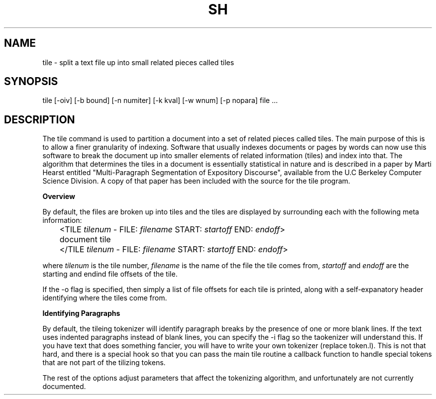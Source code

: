 .\" Redistribution and use in source and binary forms, with or without
.\" modification, are permitted provided that the following conditions
.\" are met:
.\" 1. Redistributions of source code must retain the above copyright
.\"    notice, this list of conditions and the following disclaimer.
.\" 2. Redistributions in binary form must reproduce the above copyright
.\"    notice, this list of conditions and the following disclaimer in the
.\"    documentation and/or other materials provided with the distribution.
.\" 3. All advertising materials mentioning features or use of this software
.\"    must display the following acknowledgement:
.\"	This product includes software developed by the University of
.\"	California, Berkeley and its contributors.
.\" 4. Neither the name of the University nor the names of its contributors
.\"    may be used to endorse or promote products derived from this software
.\"    without specific prior written permission.
.\"
.\" THIS SOFTWARE IS PROVIDED BY THE REGENTS AND CONTRIBUTORS ``AS IS'' AND
.\" ANY EXPRESS OR IMPLIED WARRANTIES, INCLUDING, BUT NOT LIMITED TO, THE
.\" IMPLIED WARRANTIES OF MERCHANTABILITY AND FITNESS FOR A PARTICULAR PURPOSE
.\" ARE DISCLAIMED.  IN NO EVENT SHALL THE REGENTS OR CONTRIBUTORS BE LIABLE
.\" FOR ANY DIRECT, INDIRECT, INCIDENTAL, SPECIAL, EXEMPLARY, OR CONSEQUENTIAL
.\" DAMAGES (INCLUDING, BUT NOT LIMITED TO, PROCUREMENT OF SUBSTITUTE GOODS
.\" OR SERVICES; LOSS OF USE, DATA, OR PROFITS; OR BUSINESS INTERRUPTION)
.\" HOWEVER CAUSED AND ON ANY THEORY OF LIABILITY, WHETHER IN CONTRACT, STRICT
.\" LIABILITY, OR TORT (INCLUDING NEGLIGENCE OR OTHERWISE) ARISING IN ANY WAY
.\" OUT OF THE USE OF THIS SOFTWARE, EVEN IF ADVISED OF THE POSSIBILITY OF
.\" SUCH DAMAGE.
.na
.TH SH 1
.SH NAME
tile \- split a text file up into small related pieces called tiles
.SH SYNOPSIS
tile [-oiv] [-b bound] [-n numiter] [-k kval] [-w wnum] [-p nopara] file ...
.SH DESCRIPTION
.LP
The tile command is used to partition a document into a set of
related pieces called tiles.  The main purpose of this is to allow
a finer granularity of indexing.  Software that usually indexes documents
or pages by words can now use this software to break the document up into
smaller elements of related information (tiles) and index into that.
The algorithm that determines the tiles in a document is essentially
statistical in nature and is described in a paper by Marti Hearst
entitled "Multi-Paragraph Segmentation of Expository Discourse", available
from the U.C Berkeley Computer Science Division.  A copy of that paper
has been included with the source for the tile program.
.LP
.B Overview
.sp
.LP
By default, the files are broken up into tiles and the tiles
are displayed by surrounding each with the following meta information:
.sp
.nf
	<TILE \fItilenum\fP - FILE: \fIfilename\fP START: \fIstartoff\fP END: \fIendoff\fP>
	document tile
	</TILE \fItilenum\fP - FILE: \fIfilename\fP START: \fIstartoff\fP END: \fIendoff\fP>
.sp
.fi
where \fItilenum\fP is the tile number, \fIfilename\fP is the name of the
file the tile comes from, \fIstartoff\fP and \fIendoff\fP are the starting
and endind file offsets of the tile.
.LP
If the -o flag is specified, then simply a list of file offsets for each
tile is printed, along with a self-expanatory header identifying where
the tiles come from.
.LP
.B Identifying Paragraphs
.LP
By default, the tileing tokenizer will identify paragraph breaks by
the presence of one or more blank lines.  If the text uses indented
paragraphs instead of blank lines, you can specify the -i flag so the
taokenizer will understand this.  If you have text that does something
fancier, you will have to write your own tokenizer (replace token.l).
This is not that hard, and there is a special hook so that you can
pass the main tile routine a callback function to handle special
tokens that are not part of the tilizing tokens.
.LP
The rest of the options adjust parameters that affect the tokenizing
algorithm, and unfortunately are not currently documented.

